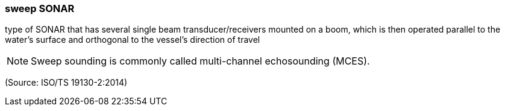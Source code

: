 === sweep SONAR

type of SONAR that has several single beam transducer/receivers mounted on a boom, which is then operated parallel to the water’s surface and orthogonal to the vessel’s direction of travel

NOTE: Sweep sounding is commonly called multi-channel echosounding (MCES).

(Source: ISO/TS 19130-2:2014)

